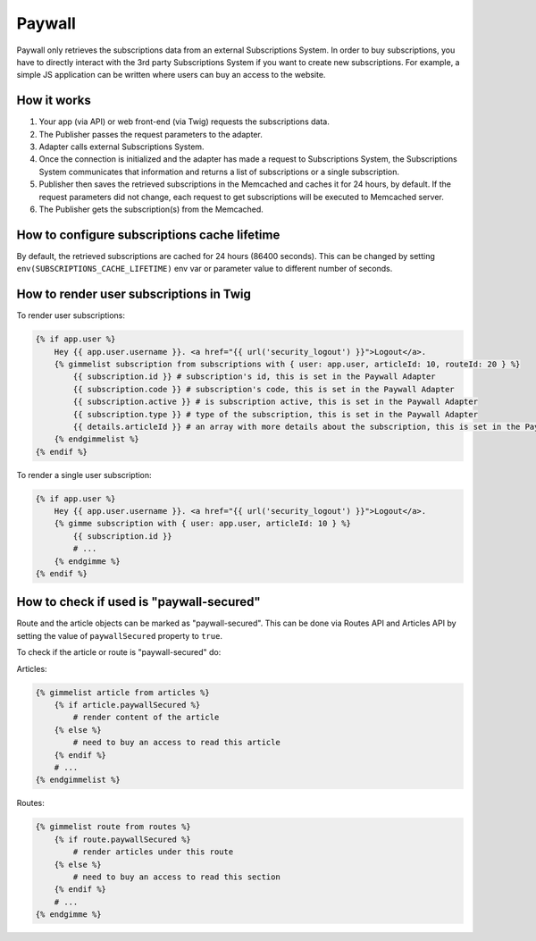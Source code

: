 Paywall
=======

Paywall only retrieves the subscriptions data from an external Subscriptions System. In order to buy subscriptions,
you have to directly interact with the 3rd party Subscriptions System if you want to create new subscriptions.
For example, a simple JS application can be written where users can buy an access to the website.

How it works
------------

.. image:: paywall.png
    :alt: Publisher Paywall architecture
    :align: center


1. Your app (via API) or web front-end (via Twig) requests the subscriptions data.

2. The Publisher passes the request parameters to the adapter.

3. Adapter calls external Subscriptions System.

4. Once the connection is initialized and the adapter has made a request to Subscriptions System, the Subscriptions System communicates that information and returns a list of subscriptions or a single subscription.

5. Publisher then saves the retrieved subscriptions in the Memcached and caches it for 24 hours, by default. If the request parameters did not change, each request to get subscriptions will be executed to Memcached server.

6. The Publisher gets the subscription(s) from the Memcached.

How to configure subscriptions cache lifetime
---------------------------------------------

By default, the retrieved subscriptions are cached for 24 hours (86400 seconds). This can be changed
by setting ``env(SUBSCRIPTIONS_CACHE_LIFETIME)`` env var or parameter value to different number of seconds.


How to render user subscriptions in Twig
----------------------------------------

To render user subscriptions:

.. code-block:: twig

    {% if app.user %}
        Hey {{ app.user.username }}. <a href="{{ url('security_logout') }}">Logout</a>.
        {% gimmelist subscription from subscriptions with { user: app.user, articleId: 10, routeId: 20 } %}
            {{ subscription.id }} # subscription's id, this is set in the Paywall Adapter
            {{ subscription.code }} # subscription's code, this is set in the Paywall Adapter
            {{ subscription.active }} # is subscription active, this is set in the Paywall Adapter
            {{ subscription.type }} # type of the subscription, this is set in the Paywall Adapter
            {{ details.articleId }} # an array with more details about the subscription, this is set in the Paywall Adapter
        {% endgimmelist %}
    {% endif %}

To render a single user subscription:

.. code-block:: twig

    {% if app.user %}
        Hey {{ app.user.username }}. <a href="{{ url('security_logout') }}">Logout</a>.
        {% gimme subscription with { user: app.user, articleId: 10 } %}
            {{ subscription.id }}
            # ...
        {% endgimme %}
    {% endif %}

How to check if used is "paywall-secured"
-----------------------------------------

Route and the article objects can be marked as "paywall-secured". This can be done via Routes API and Articles API by
setting the value of ``paywallSecured`` property to ``true``.

To check if the article or route is "paywall-secured" do:

Articles:

.. code-block:: twig

    {% gimmelist article from articles %}
        {% if article.paywallSecured %}
            # render content of the article
        {% else %}
            # need to buy an access to read this article
        {% endif %}
        # ...
    {% endgimmelist %}

Routes:

.. code-block:: twig

    {% gimmelist route from routes %}
        {% if route.paywallSecured %}
            # render articles under this route
        {% else %}
            # need to buy an access to read this section
        {% endif %}
        # ...
    {% endgimme %}
